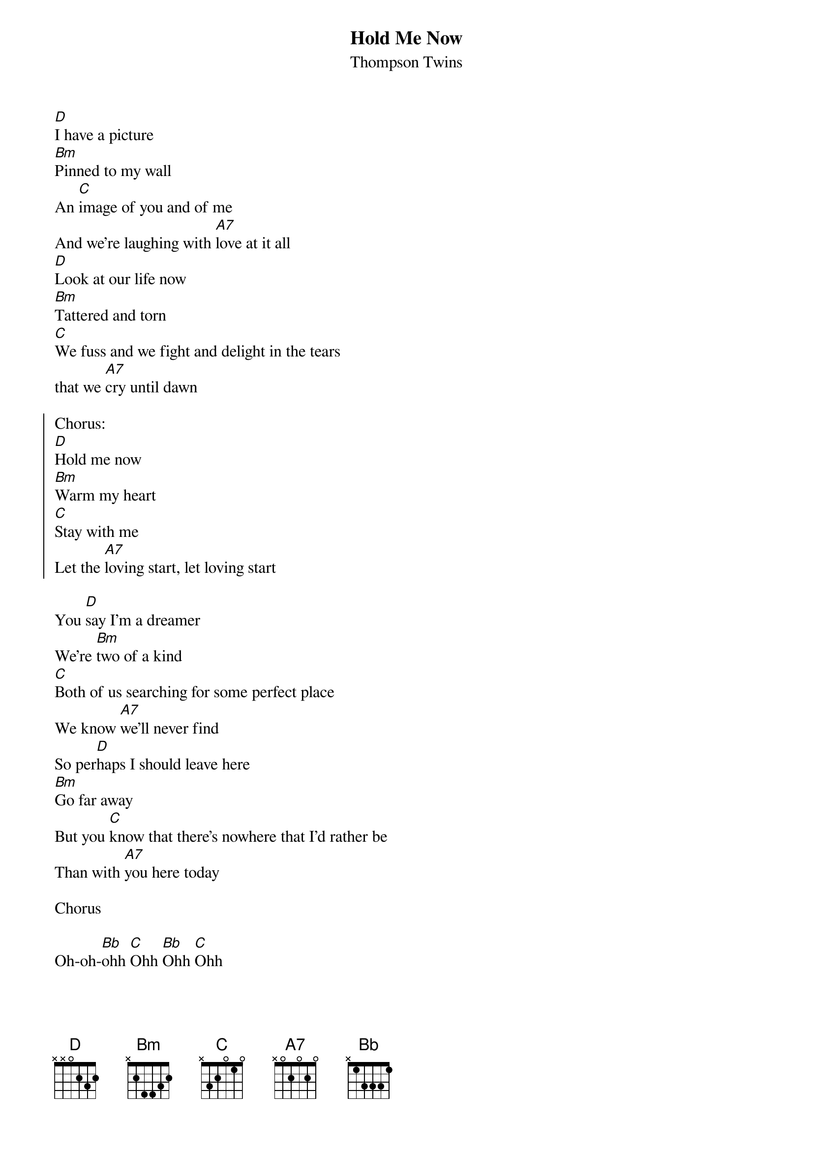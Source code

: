 {t:Hold Me Now}
{st:Thompson Twins}

[D]I have a picture
[Bm]Pinned to my wall
An [C]image of you and of me
And we're laughing with [A7]love at it all
[D]Look at our life now
[Bm]Tattered and torn
[C]We fuss and we fight and delight in the tears
that we [A7]cry until dawn

{soc}
Chorus:
[D]Hold me now
[Bm]Warm my heart
[C]Stay with me
Let the [A7]loving start, let loving start
{eoc}

You [D]say I'm a dreamer
We're [Bm]two of a kind
[C]Both of us searching for some perfect place
We know [A7]we'll never find
So per[D]haps I should leave here
[Bm]Go far away
But you [C]know that there's nowhere that I'd rather be
Than with [A7]you here today

Chorus

Oh-oh-[Bb]ohh [C]Ohh [Bb]Ohh [C]Ohh

You [D]asked if I love you
[Bm]What can I say
[C]You know that I do and that this is just one of those
[A7]Games that we play
So I'll [D]sing you a new song
Please don't [Bm]cry any more
I'll even [C]ask your forgiveness although I don't know
Just what I'm [A7]asking it for

Chorus

Oh-oh-[Bb]ohh [C]Ohh [Bb]Ohh [C]Ohh

Humble Will Teach ending
[Bb]Ohh[C]Ohh[D]
